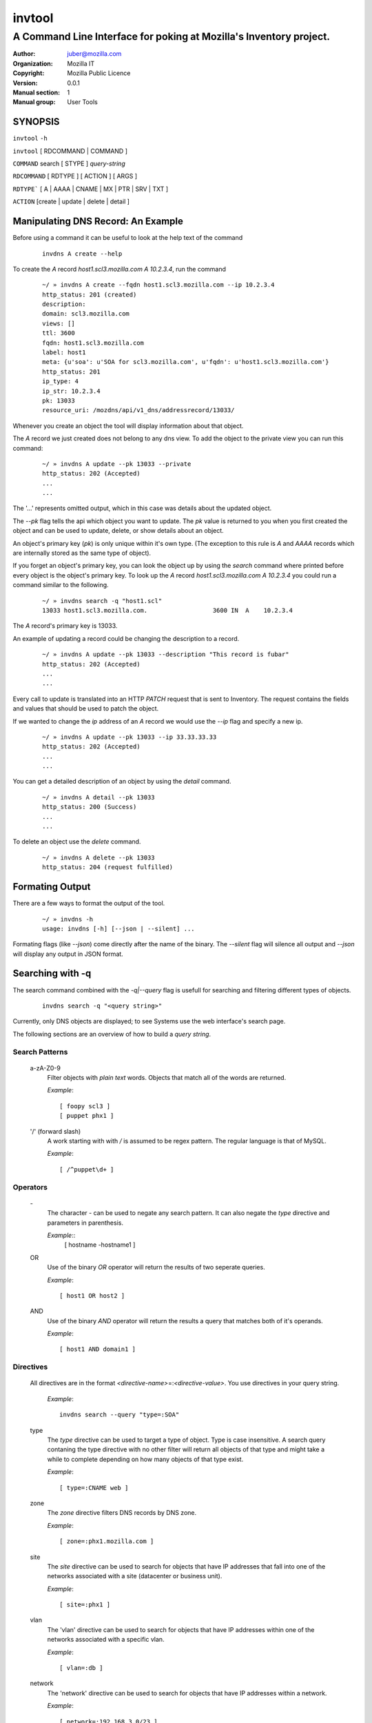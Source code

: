 =========
 invtool
=========

-------------------------------------------------------------------
A Command Line Interface for poking at Mozilla's Inventory project.
-------------------------------------------------------------------

:Author: juber@mozilla.com
:organization: Mozilla IT
:Copyright: Mozilla Public Licence
:Version: 0.0.1
:Manual section: 1
:Manual group: User Tools


SYNOPSIS
========

``invtool`` ``-h``

``invtool`` [ RDCOMMAND | COMMAND ]

``COMMAND`` search [ STYPE ] *query-string*

``RDCOMMAND`` [ RDTYPE ] [ ACTION ] [ ARGS ]

``RDTYPE``` [ A | AAAA | CNAME | MX | PTR | SRV | TXT ]

``ACTION``  [create | update | delete | detail ]


Manipulating DNS Record: An Example
====================================
Before using a command it can be useful to look at the help text of the command

    ::

        invdns A create --help

To create the `A` record `host1.scl3.mozilla.com A 10.2.3.4`, run the command

    ::

        ~/ » invdns A create --fqdn host1.scl3.mozilla.com --ip 10.2.3.4
        http_status: 201 (created)
        description:
        domain: scl3.mozilla.com
        views: []
        ttl: 3600
        fqdn: host1.scl3.mozilla.com
        label: host1
        meta: {u'soa': u'SOA for scl3.mozilla.com', u'fqdn': u'host1.scl3.mozilla.com'}
        http_status: 201
        ip_type: 4
        ip_str: 10.2.3.4
        pk: 13033
        resource_uri: /mozdns/api/v1_dns/addressrecord/13033/

Whenever you create an object the tool will display information about that
object.

The `A` record we just created does not belong to any dns view. To add the object to
the private view you can run this command:

    ::

        ~/ » invdns A update --pk 13033 --private
        http_status: 202 (Accepted)
        ...
        ...

The '...' represents omitted output, which in this case was details about the
updated object.

The `--pk` flag tells the api which object you want to update. The `pk` value
is returned to you when you first created the object and can be used to update,
delete, or show details about an object.

An object's primary key (`pk`) is only unique within it's own type. (The
exception to this rule is `A` and `AAAA` records which are internally
stored as the same type of object).

If you forget an object's primary key, you can look the object up by using the
`search` command where printed before every object is the object's primary key.
To look up the `A` record `host1.scl3.mozilla.com A 10.2.3.4` you could run a
command similar to the following.

    ::

        ~/ » invdns search -q "host1.scl"
        13033 host1.scl3.mozilla.com.                  3600 IN  A    10.2.3.4

The `A` record's primary key is 13033.

An example of updating a record could be changing the description to a record.

    ::

        ~/ » invdns A update --pk 13033 --description "This record is fubar"
        http_status: 202 (Accepted)
        ...
        ...

Every call to update is translated into an HTTP `PATCH` request that is sent to
Inventory. The request contains the fields and values that should be used to
patch the object.

If we wanted to change the `ip` address of an `A` record we would use the `--ip`
flag and specify a new ip.

    ::

        ~/ » invdns A update --pk 13033 --ip 33.33.33.33
        http_status: 202 (Accepted)
        ...
        ...

You can get a detailed description of an object by using the `detail` command.

    ::

        ~/ » invdns A detail --pk 13033
        http_status: 200 (Success)
        ...
        ...

To delete an object use the `delete` command.

    ::

        ~/ » invdns A delete --pk 13033
        http_status: 204 (request fulfilled)

Formating Output
================
There are a few ways to format the output of the tool.

    ::

        ~/ » invdns -h
        usage: invdns [-h] [--json | --silent] ...

Formating flags (like `--json`) come directly after the name of the binary. The
`--silent` flag will silence all output and `--json` will display any output in
JSON format.

Searching with -q
=================
The search command combined with the `-q|--query` flag is usefull for searching
and filtering different types of objects.

    ::

        invdns search -q "<query string>"

Currently, only DNS objects are displayed; to see Systems use the web
interface's search page.

The following sections are an overview of how to build a `query string`.

Search Patterns
---------------

    a-zA-Z0-9
        Filter objects with *plain text* words. Objects that match all of the words
        are returned.

        `Example`::

            [ foopy scl3 ]
            [ puppet phx1 ]

    '/' (forward slash)
        A work starting with with */* is assumed to be regex pattern.  The
        regular language is that of MySQL.

        `Example`::

              [ /^puppet\d+ ]

Operators
---------

    \-
        The character *-* can be used to negate any search pattern. It
        can also negate the *type* directive and parameters in parenthesis.

        `Example`::
            [ hostname -hostname1 ]

    OR
        Use of the binary *OR* operator will return the results of two seperate
        queries.

        `Example`::

            [ host1 OR host2 ]

    AND
        Use of the binary *AND* operator will return the results a query that
        matches both of it's operands.

        `Example`::

            [ host1 AND domain1 ]

Directives
----------

    All directives are in the format *<directive-name>*\=:*<directive-value>*.
    You use directives in your query string.

        `Example`::

            invdns search --query "type=:SOA"

    type
        The *type* directive can be used to target a type of object.  Type is
        case insensitive. A search query contaning the type directive with no
        other filter will return all objects of that type and might take a
        while to complete depending on how many objects of that type exist.

        `Example`::

            [ type=:CNAME web ]

    zone
        The *zone* directive filters DNS records by DNS zone.

        `Example`::

            [ zone=:phx1.mozilla.com ]

    site
        The *site* directive can be used to search for objects that have IP
        addresses that fall into one of the networks associated with a
        site (datacenter or business unit).

        `Example`::

            [ site=:phx1 ]

    vlan
        The 'vlan' directive can be used to search for objects that have IP
        addresses within one of the networks associated with a specific
        vlan.

        `Example`::

            [ vlan=:db ]

    network
        The 'network' directive can be used to search for objects that have IP
        addresses within a network.

        `Example`::

            [ network=:192.168.3.0/23 ]

    range
        The *range* directive can be used to search for objects that have IP
        addresses within a specific IP range.

        `Example`::

            [ range=:192.168.3.10,192.168.3.100 ]


Free IP space
=============
Inventory is a source of truth so it can tell you which IP ranges are vacant
(and used). To see free IP space between a `start` and `end` ip use the
`--range` option of the `search` command.

For example, to see all free IP ranges between 10.0.0.0 and 10.0.0.255

    ::

        invdns search --rang "10.0.0.0,10.0.0.255"

To see the objects using IP addresses in this range, use the `range` directive
along with the `--query` option

    ::

        invdns search --query "range=:10.0.0.0,10.0.0.255"


Cook Book
=========
When being displayed by the `search` command a DNS object is always in the format:

    ::

        <pk>    <lhs (left hand side)> <rdclass> <ttl> <rdtpe> <rhs (right hand side)>

We can exploit this pattern and use a tool like `awk` to do mass updates/deletes.


For example, one could add all objects that have the string `testfqdn` in their
name to the private view and remove them from the public view:

    ::

        ~/ » invdns search -q "testfqdn" | awk '{ print "invdns " $5  " update --pk " $1 " --private --no-public"}'
        invdns SRV update --pk 134 --private --no-public
        invdns A update --pk 13052 --private --no-public
        invdns AAAA update --pk 13053 --private --no-public
        invdns PTR update --pk 13483 --private --no-public

Notes on installing:
--------------------

    ::

        pip install -r requirements.txt
        cp config.cfg-dist config.cfg


Make sure to fill in the correct options in the config file
